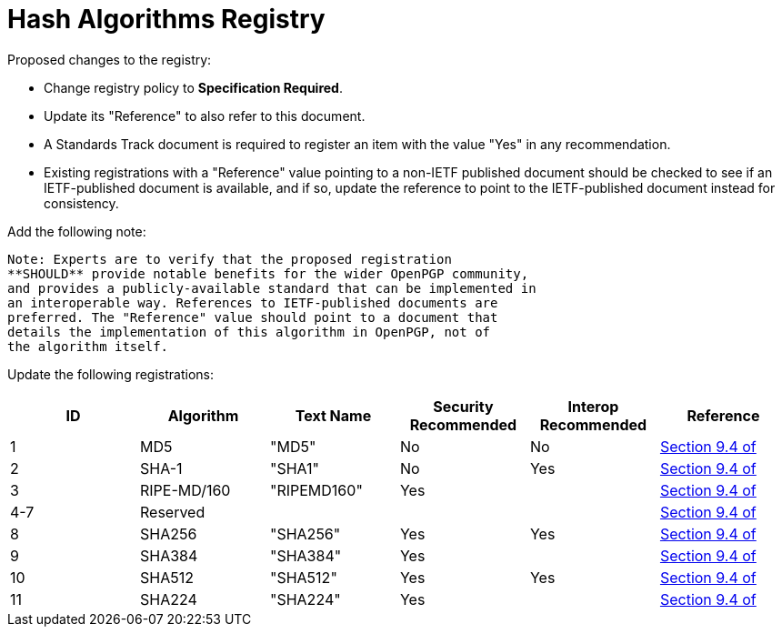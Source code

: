 = Hash Algorithms Registry

Proposed changes to the registry:

* Change registry policy to **Specification Required**.

* Update its "Reference" to also refer to this document.

* A Standards Track document is required to register an item
with the value "Yes" in any recommendation.

* Existing registrations with a "Reference" value pointing to a
non-IETF published document should be checked to see if an
IETF-published document is available, and if so, update the reference
to point to the IETF-published document instead for consistency.

Add the following note:

----
Note: Experts are to verify that the proposed registration
**SHOULD** provide notable benefits for the wider OpenPGP community,
and provides a publicly-available standard that can be implemented in
an interoperable way. References to IETF-published documents are
preferred. The "Reference" value should point to a document that
details the implementation of this algorithm in OpenPGP, not of
the algorithm itself.
----

Update the following registrations:

|===
| ID | Algorithm | Text Name | Security Recommended | Interop Recommended | Reference

| 1   | MD5         | "MD5"       | No  | No                          | <<RFC4880, Section 9.4 of>>
| 2   | SHA-1       | "SHA1"      | No  | Yes                         | <<RFC4880, Section 9.4 of>>
| 3   | RIPE-MD/160 | "RIPEMD160" | Yes | |<<RFC4880, Section 9.4 of>>
| 4-7 | Reserved    |             |     | |<<RFC4880, Section 9.4 of>>
| 8   | SHA256      | "SHA256"    | Yes | Yes                         | <<RFC4880, Section 9.4 of>>
| 9   | SHA384      | "SHA384"    | Yes |                             | <<RFC4880, Section 9.4 of>>
| 10  | SHA512      | "SHA512"    | Yes | Yes                         | <<RFC4880, Section 9.4 of>>
| 11  | SHA224      | "SHA224"    | Yes |                             | <<RFC4880, Section 9.4 of>>

|===

